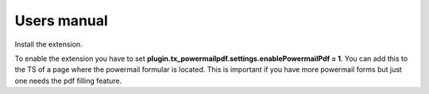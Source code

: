

.. ==================================================
.. FOR YOUR INFORMATION
.. --------------------------------------------------
.. -*- coding: utf-8 -*- with BOM.

.. ==================================================
.. DEFINE SOME TEXTROLES
.. --------------------------------------------------
.. role::   underline
.. role::   typoscript(code)
.. role::   ts(typoscript)
   :class:  typoscript
.. role::   php(code)


Users manual
------------

Install the extension.

To enable the extension you have to set **plugin.tx_powermailpdf.settings.enablePowermailPdf = 1**. You can add this to the TS of a page where the powermail formular is located.
This is important if you have more powermail forms but just one needs
the pdf filling feature.
            
   


